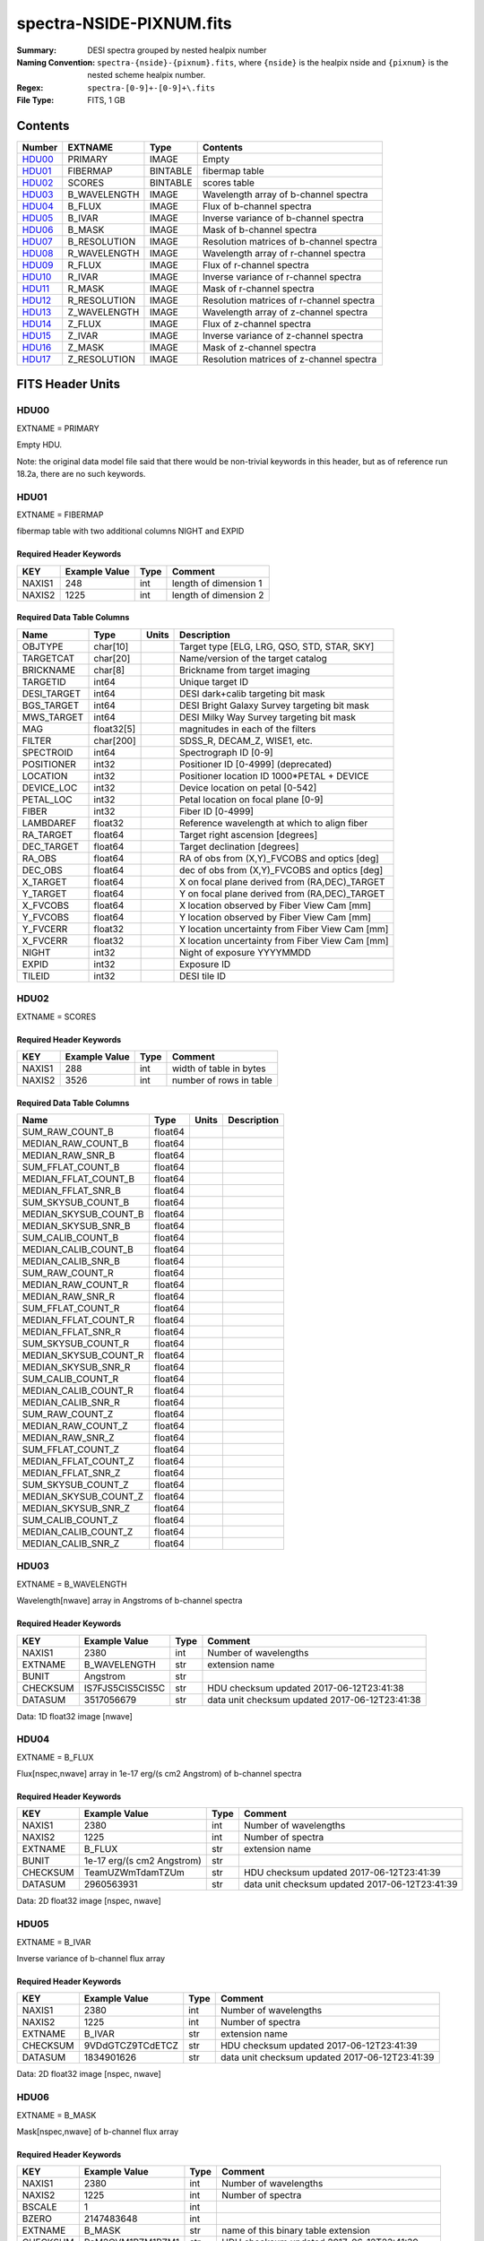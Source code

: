 =========================
spectra-NSIDE-PIXNUM.fits
=========================

:Summary: DESI spectra grouped by nested healpix number
:Naming Convention: ``spectra-{nside}-{pixnum}.fits``, where
    ``{nside}`` is the healpix nside and ``{pixnum}`` is the nested scheme
    healpix number.
:Regex: ``spectra-[0-9]+-[0-9]+\.fits``
:File Type: FITS, 1 GB

Contents
========

====== ============ ======== ========================================
Number EXTNAME      Type     Contents
====== ============ ======== ========================================
HDU00_ PRIMARY      IMAGE    Empty
HDU01_ FIBERMAP     BINTABLE fibermap table
HDU02_ SCORES       BINTABLE scores table
HDU03_ B_WAVELENGTH IMAGE    Wavelength array of b-channel spectra
HDU04_ B_FLUX       IMAGE    Flux of b-channel spectra
HDU05_ B_IVAR       IMAGE    Inverse variance of b-channel spectra
HDU06_ B_MASK       IMAGE    Mask of b-channel spectra
HDU07_ B_RESOLUTION IMAGE    Resolution matrices of b-channel spectra
HDU08_ R_WAVELENGTH IMAGE    Wavelength array of r-channel spectra
HDU09_ R_FLUX       IMAGE    Flux of r-channel spectra
HDU10_ R_IVAR       IMAGE    Inverse variance of r-channel spectra
HDU11_ R_MASK       IMAGE    Mask of r-channel spectra
HDU12_ R_RESOLUTION IMAGE    Resolution matrices of r-channel spectra
HDU13_ Z_WAVELENGTH IMAGE    Wavelength array of z-channel spectra
HDU14_ Z_FLUX       IMAGE    Flux of z-channel spectra
HDU15_ Z_IVAR       IMAGE    Inverse variance of z-channel spectra
HDU16_ Z_MASK       IMAGE    Mask of z-channel spectra
HDU17_ Z_RESOLUTION IMAGE    Resolution matrices of z-channel spectra
====== ============ ======== ========================================


FITS Header Units
=================

HDU00
-----

EXTNAME = PRIMARY

Empty HDU.

Note: the original data model file said that there would be non-trivial
keywords in this header, but as of reference run 18.2a, there are no such
keywords.

HDU01
-----

EXTNAME = FIBERMAP

fibermap table with two additional columns NIGHT and EXPID

Required Header Keywords
~~~~~~~~~~~~~~~~~~~~~~~~

======== ================ ==== ==============================================
KEY      Example Value    Type Comment
======== ================ ==== ==============================================
NAXIS1   248              int  length of dimension 1
NAXIS2   1225             int  length of dimension 2
======== ================ ==== ==============================================

Required Data Table Columns
~~~~~~~~~~~~~~~~~~~~~~~~~~~

=========== ========== ===== ===============================================
Name        Type       Units Description
=========== ========== ===== ===============================================
OBJTYPE     char[10]         Target type [ELG, LRG, QSO, STD, STAR, SKY]
TARGETCAT   char[20]         Name/version of the target catalog
BRICKNAME   char[8]          Brickname from target imaging
TARGETID    int64            Unique target ID
DESI_TARGET int64            DESI dark+calib targeting bit mask
BGS_TARGET  int64            DESI Bright Galaxy Survey targeting bit mask
MWS_TARGET  int64            DESI Milky Way Survey targeting bit mask
MAG         float32[5]       magnitudes in each of the filters
FILTER      char[200]        SDSS_R, DECAM_Z, WISE1, etc.
SPECTROID   int64            Spectrograph ID [0-9]
POSITIONER  int32            Positioner ID [0-4999] (deprecated)
LOCATION    int32            Positioner location ID 1000*PETAL + DEVICE
DEVICE_LOC  int32            Device location on petal [0-542]
PETAL_LOC   int32            Petal location on focal plane [0-9]
FIBER       int32            Fiber ID [0-4999]
LAMBDAREF   float32          Reference wavelength at which to align fiber
RA_TARGET   float64          Target right ascension [degrees]
DEC_TARGET  float64          Target declination [degrees]
RA_OBS      float64          RA of obs from (X,Y)_FVCOBS and optics [deg]
DEC_OBS     float64          dec of obs from (X,Y)_FVCOBS and optics [deg]
X_TARGET    float64          X on focal plane derived from (RA,DEC)_TARGET
Y_TARGET    float64          Y on focal plane derived from (RA,DEC)_TARGET
X_FVCOBS    float64          X location observed by Fiber View Cam [mm]
Y_FVCOBS    float64          Y location observed by Fiber View Cam [mm]
Y_FVCERR    float32          Y location uncertainty from Fiber View Cam [mm]
X_FVCERR    float32          X location uncertainty from Fiber View Cam [mm]
NIGHT       int32            Night of exposure YYYYMMDD
EXPID       int32            Exposure ID
TILEID      int32            DESI tile ID
=========== ========== ===== ===============================================

HDU02
-----

EXTNAME = SCORES

Required Header Keywords
~~~~~~~~~~~~~~~~~~~~~~~~

======== ================ ==== ==============================================
KEY      Example Value    Type Comment
======== ================ ==== ==============================================
NAXIS1   288              int  width of table in bytes
NAXIS2   3526             int  number of rows in table
======== ================ ==== ==============================================

Required Data Table Columns
~~~~~~~~~~~~~~~~~~~~~~~~~~~

===================== ======= ===== ===========
Name                  Type    Units Description
===================== ======= ===== ===========
SUM_RAW_COUNT_B       float64
MEDIAN_RAW_COUNT_B    float64
MEDIAN_RAW_SNR_B      float64
SUM_FFLAT_COUNT_B     float64
MEDIAN_FFLAT_COUNT_B  float64
MEDIAN_FFLAT_SNR_B    float64
SUM_SKYSUB_COUNT_B    float64
MEDIAN_SKYSUB_COUNT_B float64
MEDIAN_SKYSUB_SNR_B   float64
SUM_CALIB_COUNT_B     float64
MEDIAN_CALIB_COUNT_B  float64
MEDIAN_CALIB_SNR_B    float64
SUM_RAW_COUNT_R       float64
MEDIAN_RAW_COUNT_R    float64
MEDIAN_RAW_SNR_R      float64
SUM_FFLAT_COUNT_R     float64
MEDIAN_FFLAT_COUNT_R  float64
MEDIAN_FFLAT_SNR_R    float64
SUM_SKYSUB_COUNT_R    float64
MEDIAN_SKYSUB_COUNT_R float64
MEDIAN_SKYSUB_SNR_R   float64
SUM_CALIB_COUNT_R     float64
MEDIAN_CALIB_COUNT_R  float64
MEDIAN_CALIB_SNR_R    float64
SUM_RAW_COUNT_Z       float64
MEDIAN_RAW_COUNT_Z    float64
MEDIAN_RAW_SNR_Z      float64
SUM_FFLAT_COUNT_Z     float64
MEDIAN_FFLAT_COUNT_Z  float64
MEDIAN_FFLAT_SNR_Z    float64
SUM_SKYSUB_COUNT_Z    float64
MEDIAN_SKYSUB_COUNT_Z float64
MEDIAN_SKYSUB_SNR_Z   float64
SUM_CALIB_COUNT_Z     float64
MEDIAN_CALIB_COUNT_Z  float64
MEDIAN_CALIB_SNR_Z    float64
===================== ======= ===== ===========

HDU03
-----

EXTNAME = B_WAVELENGTH

Wavelength[nwave] array in Angstroms of b-channel spectra

Required Header Keywords
~~~~~~~~~~~~~~~~~~~~~~~~

======== ================ ==== ==============================================
KEY      Example Value    Type Comment
======== ================ ==== ==============================================
NAXIS1   2380             int  Number of wavelengths
EXTNAME  B_WAVELENGTH     str  extension name
BUNIT    Angstrom         str
CHECKSUM IS7FJS5CIS5CIS5C str  HDU checksum updated 2017-06-12T23:41:38
DATASUM  3517056679       str  data unit checksum updated 2017-06-12T23:41:38
======== ================ ==== ==============================================

Data: 1D float32 image [nwave]

HDU04
-----

EXTNAME = B_FLUX

Flux[nspec,nwave] array in 1e-17 erg/(s cm2 Angstrom) of b-channel spectra

Required Header Keywords
~~~~~~~~~~~~~~~~~~~~~~~~

======== ========================== ==== ==============================================
KEY      Example Value              Type Comment
======== ========================== ==== ==============================================
NAXIS1   2380                       int  Number of wavelengths
NAXIS2   1225                       int  Number of spectra
EXTNAME  B_FLUX                     str  extension name
BUNIT    1e-17 erg/(s cm2 Angstrom) str
CHECKSUM TeamUZWmTdamTZUm           str  HDU checksum updated 2017-06-12T23:41:39
DATASUM  2960563931                 str  data unit checksum updated 2017-06-12T23:41:39
======== ========================== ==== ==============================================

Data: 2D float32 image [nspec, nwave]

HDU05
-----

EXTNAME = B_IVAR

Inverse variance of b-channel flux array

Required Header Keywords
~~~~~~~~~~~~~~~~~~~~~~~~

======== ================ ==== ==============================================
KEY      Example Value    Type Comment
======== ================ ==== ==============================================
NAXIS1   2380             int  Number of wavelengths
NAXIS2   1225             int  Number of spectra
EXTNAME  B_IVAR           str  extension name
CHECKSUM 9VDdGTCZ9TCdETCZ str  HDU checksum updated 2017-06-12T23:41:39
DATASUM  1834901626       str  data unit checksum updated 2017-06-12T23:41:39
======== ================ ==== ==============================================

Data: 2D float32 image [nspec, nwave]

HDU06
-----

EXTNAME = B_MASK

Mask[nspec,nwave] of b-channel flux array

Required Header Keywords
~~~~~~~~~~~~~~~~~~~~~~~~

======== ================ ==== ==============================================
KEY      Example Value    Type Comment
======== ================ ==== ==============================================
NAXIS1   2380             int  Number of wavelengths
NAXIS2   1225             int  Number of spectra
BSCALE   1                int
BZERO    2147483648       int
EXTNAME  B_MASK           str  name of this binary table extension
CHECKSUM PaM2QVM1PZM1PZM1 str  HDU checksum updated 2017-06-12T23:41:39
DATASUM  1460550          str  data unit checksum updated 2017-06-12T23:41:39
======== ================ ==== ==============================================

Data: FITS image [int32 (compressed), 2975x5550]

HDU07
-----

EXTNAME = B_RESOLUTION

Diagonals of b-channel resolution matrix

Required Header Keywords
~~~~~~~~~~~~~~~~~~~~~~~~

======== ================ ==== ==============================================
KEY      Example Value    Type Comment
======== ================ ==== ==============================================
NAXIS1   2380             int  Number of wavelengths
NAXIS2   9                int  Number of diagonals
NAXIS3   1225             int  Number of spectra
EXTNAME  B_RESOLUTION     str  extension name
CHECKSUM 7ALhA9Kf8AKfA9Kf str  HDU checksum updated 2017-06-12T23:41:41
DATASUM  897957910        str  data unit checksum updated 2017-06-12T23:41:41
======== ================ ==== ==============================================

Data: 3D float32 image [nspec, ndiag, nwave]

A sparse resolution matrix may be created for spectrum ``i`` with::

    from desispec.resolution import Resolution
    R = Resolution(data[i])

Or using lower-level scipy.sparse matrices:

    import scipy.sparse
    import numpy as np
    nspec, ndiag, nwave = data.shape
    offsets = ndiag//2 - np.arange(ndiag, dtype=int)
    R = scipy.sparse.dia_matrix((data[i], offsets), shape=(nwave, nwave))

HDU08
-----

EXTNAME = R_WAVELENGTH

Wavelength[nwave] array in Angstroms of r-channel spectra

Required Header Keywords
~~~~~~~~~~~~~~~~~~~~~~~~

======== ================ ==== ==============================================
KEY      Example Value    Type Comment
======== ================ ==== ==============================================
NAXIS1   2116             int  Number of wavelengths
EXTNAME  R_WAVELENGTH     str  extension name
BUNIT    Angstrom         str
CHECKSUM 9MRYAKOX9KOXAKOX str  HDU checksum updated 2017-06-12T23:41:42
DATASUM  305316813        str  data unit checksum updated 2017-06-12T23:41:42
======== ================ ==== ==============================================

Data: 1D float32 image [nwave]

HDU09
-----

EXTNAME = R_FLUX

Flux[nspec,nwave] array in 1e-17 erg/(s cm2 Angstrom) of r-channel spectra

Required Header Keywords
~~~~~~~~~~~~~~~~~~~~~~~~

======== ========================== ==== ==============================================
KEY      Example Value              Type Comment
======== ========================== ==== ==============================================
NAXIS1   2116                       int  Number of wavelengths
NAXIS2   1225                       int  Number of spectra
EXTNAME  R_FLUX                     str  extension name
BUNIT    1e-17 erg/(s cm2 Angstrom) str  Flux units
CHECKSUM EVZoGUYlEUYlEUYl           str  HDU checksum updated 2017-06-12T23:41:42
DATASUM  3800150027                 str  data unit checksum updated 2017-06-12T23:41:42
======== ========================== ==== ==============================================

Data: 2D float32 image [nspec, nwave]

HDU10
-----

EXTNAME = R_IVAR

Inverse variance of r-channel flux array

Required Header Keywords
~~~~~~~~~~~~~~~~~~~~~~~~

======== ================ ==== ==============================================
KEY      Example Value    Type Comment
======== ================ ==== ==============================================
NAXIS1   2116             int  Number of wavelengths
NAXIS2   1225             int  Number of spectra
EXTNAME  R_IVAR           str  extension name
CHECKSUM oHfIr9ZFoGfFo9ZF str  HDU checksum updated 2017-06-12T23:41:42
DATASUM  3521235630       str  data unit checksum updated 2017-06-12T23:41:42
======== ================ ==== ==============================================

Data: 2D float32 image [nspec, nwave]

HDU11
-----

EXTNAME = R_MASK

Mask[nspec,nwave] of r-channel flux array

Required Header Keywords
~~~~~~~~~~~~~~~~~~~~~~~~

======== ================ ==== ==============================================
KEY      Example Value    Type Comment
======== ================ ==== ==============================================
NAXIS1   2116             int  Number of wavelengths
NAXIS2   1225             int  Number of spectra
BSCALE   1                int
BZERO    2147483648       int
EXTNAME  R_MASK           str  name of this binary table extension
CHECKSUM ncKOnZIOnaIOnYIO str  HDU checksum updated 2017-06-12T23:41:43
DATASUM  1298386          str  data unit checksum updated 2017-06-12T23:41:43
======== ================ ==== ==============================================

Data: FITS image [int32 (compressed), 2975x5550]

HDU12
-----

EXTNAME = R_RESOLUTION

Diagonals of r-channel resolution matrix.

See B_RESOLUTION HDU for description of the format.

Required Header Keywords
~~~~~~~~~~~~~~~~~~~~~~~~

======== ================ ==== ==============================================
KEY      Example Value    Type Comment
======== ================ ==== ==============================================
NAXIS1   2116             int  Number of wavelengths
NAXIS2   9                int  Number of diagonals
NAXIS3   1225             int  Number of spectra
EXTNAME  R_RESOLUTION     str  extension name
CHECKSUM 9HQT99QQ9GQQ99QQ str  HDU checksum updated 2017-06-12T23:41:45
DATASUM  695209495        str  data unit checksum updated 2017-06-12T23:41:45
======== ================ ==== ==============================================

Data: 3D float32 image [nspec, ndiag, nwave]

HDU13
-----

EXTNAME = Z_WAVELENGTH

Wavelength[nwave] array in Angstroms of z-channel spectra

Required Header Keywords
~~~~~~~~~~~~~~~~~~~~~~~~

======== ================ ==== ==============================================
KEY      Example Value    Type Comment
======== ================ ==== ==============================================
NAXIS1   2399             int  Number of wavelengths
EXTNAME  Z_WAVELENGTH     str  extension name
BUNIT    Angstrom         str
CHECKSUM cHLHe9KGcGKGc9KG str  HDU checksum updated 2017-06-12T23:41:45
DATASUM  692648483        str  data unit checksum updated 2017-06-12T23:41:45
======== ================ ==== ==============================================

Data: 1D float32 image [nwave]

HDU14
-----

EXTNAME = Z_FLUX

Flux[nspec,nwave] array in 1e-17 erg/(s cm2 Angstrom) of z-channel spectra

Required Header Keywords
~~~~~~~~~~~~~~~~~~~~~~~~

======== ========================== ==== ==============================================
KEY      Example Value              Type Comment
======== ========================== ==== ==============================================
NAXIS1   2399                       int  Number of wavelengths
NAXIS2   1225                       int  Number of spectra
EXTNAME  Z_FLUX                     str  extension name
BUNIT    1e-17 erg/(s cm2 Angstrom) str
CHECKSUM UARhW8RhUARhU7Rh           str  HDU checksum updated 2017-06-12T23:41:45
DATASUM  1166849465                 str  data unit checksum updated 2017-06-12T23:41:45
======== ========================== ==== ==============================================

Data: 2D float32 image [nspec, nwave]

HDU15
-----

EXTNAME = Z_IVAR

Inverse variance of z-channel flux array

Required Header Keywords
~~~~~~~~~~~~~~~~~~~~~~~~

======== ================ ==== ==============================================
KEY      Example Value    Type Comment
======== ================ ==== ==============================================
NAXIS1   2399             int  Number of wavelengths
NAXIS2   1225             int  Number of spectra
EXTNAME  Z_IVAR           str  extension name
CHECKSUM fA44g713fA13f513 str  HDU checksum updated 2017-06-12T23:41:46
DATASUM  3583056072       str  data unit checksum updated 2017-06-12T23:41:46
======== ================ ==== ==============================================

Data: 2D float32 image [nspec, nwave]

HDU16
-----

EXTNAME = Z_MASK

Mask[nspec,nwave] of z-channel flux array

Required Header Keywords
~~~~~~~~~~~~~~~~~~~~~~~~

======== ================ ==== ==============================================
KEY      Example Value    Type Comment
======== ================ ==== ==============================================
NAXIS1   2399             int  Number of wavelengths
NAXIS2   1225             int  Number of spectra
BSCALE   1                int
BZERO    2147483648       int
EXTNAME  Z_MASK           str  name of this binary table extension
CHECKSUM U7IfV6GZU6GfU6GZ str  HDU checksum updated 2017-06-12T23:41:46
DATASUM  2148956187       str  data unit checksum updated 2017-06-12T23:41:46
======== ================ ==== ==============================================

Data: FITS image [int32 (compressed), 2975x5550]

HDU17
-----

EXTNAME = Z_RESOLUTION

Diagonals of z-channel resolution matrix.

See B_RESOLUTION HDU for description of the format.

Required Header Keywords
~~~~~~~~~~~~~~~~~~~~~~~~

======== ================ ==== ==============================================
KEY      Example Value    Type Comment
======== ================ ==== ==============================================
NAXIS1   2399             int  Number of wavelengths
NAXIS2   11               int  Number of diagonal elements
NAXIS3   1225             int  Number of spectra
EXTNAME  Z_RESOLUTION     str  extension name
CHECKSUM gDaDiBX9gBaAgBU9 str  HDU checksum updated 2017-06-12T23:41:49
DATASUM  256401500        str  data unit checksum updated 2017-06-12T23:41:49
======== ================ ==== ==============================================

Data: 3D float32 image [nspec, ndiag, nwave]


Notes and Examples
==================

The format supports arbitrary channel names as long as for each channel {X}
there is a set of HDUs named {X}_WAVELENGTH, {X}_FLUX, {X}_IVAR, {X}_MASK,
{X}_RESOLUTION.

Upcoming changes
================

The following changes are not yet in the spectra files, but will be added in
the future:

* signal-to-noise per band
